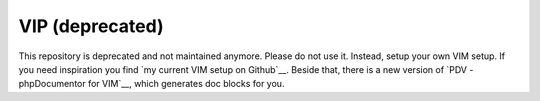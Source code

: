 ================
VIP (deprecated)
================

This repository is deprecated and not maintained anymore. Please do not use it.
Instead, setup your own VIM setup. If you need inspiration you find `my current
VIM setup on Github`__. Beside that, there is a new version of `PDV -
phpDocumentor for VIM`__, which generates doc blocks for you.


..
   Local Variables:
   mode: rst
   fill-column: 79
   End:
   vim: et syn=rst tw=79
